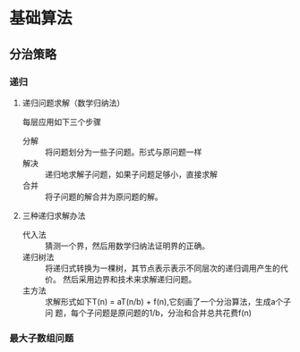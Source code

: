 * 基础算法
** 分治策略
*** 递归
**** 递归问题求解（数学归纳法）
每层应用如下三个步骤
+ 分解 :: 将问题划分为一些子问题。形式与原问题一样
+ 解决 :: 递归地求解子问题，如果子问题足够小，直接求解
+ 合并 :: 将子问题的解合并为原问题的解。
**** 三种递归求解办法
+ 代入法 :: 猜测一个界，然后用数学归纳法证明界的正确。
+ 递归树法 :: 将递归式转换为一棵树，其节点表示表示不同层次的递归调用产生的代价。
          然后采用边界和技术来求解递归问题。
+ 主方法 :: 求解形式如下T(n) = aT(n/b) + f(n),它刻画了一个分治算法，生成a个子问
         题，每个子问题是原问题的1/b，分治和合并总共花费f(n)
*** 最大子数组问题

